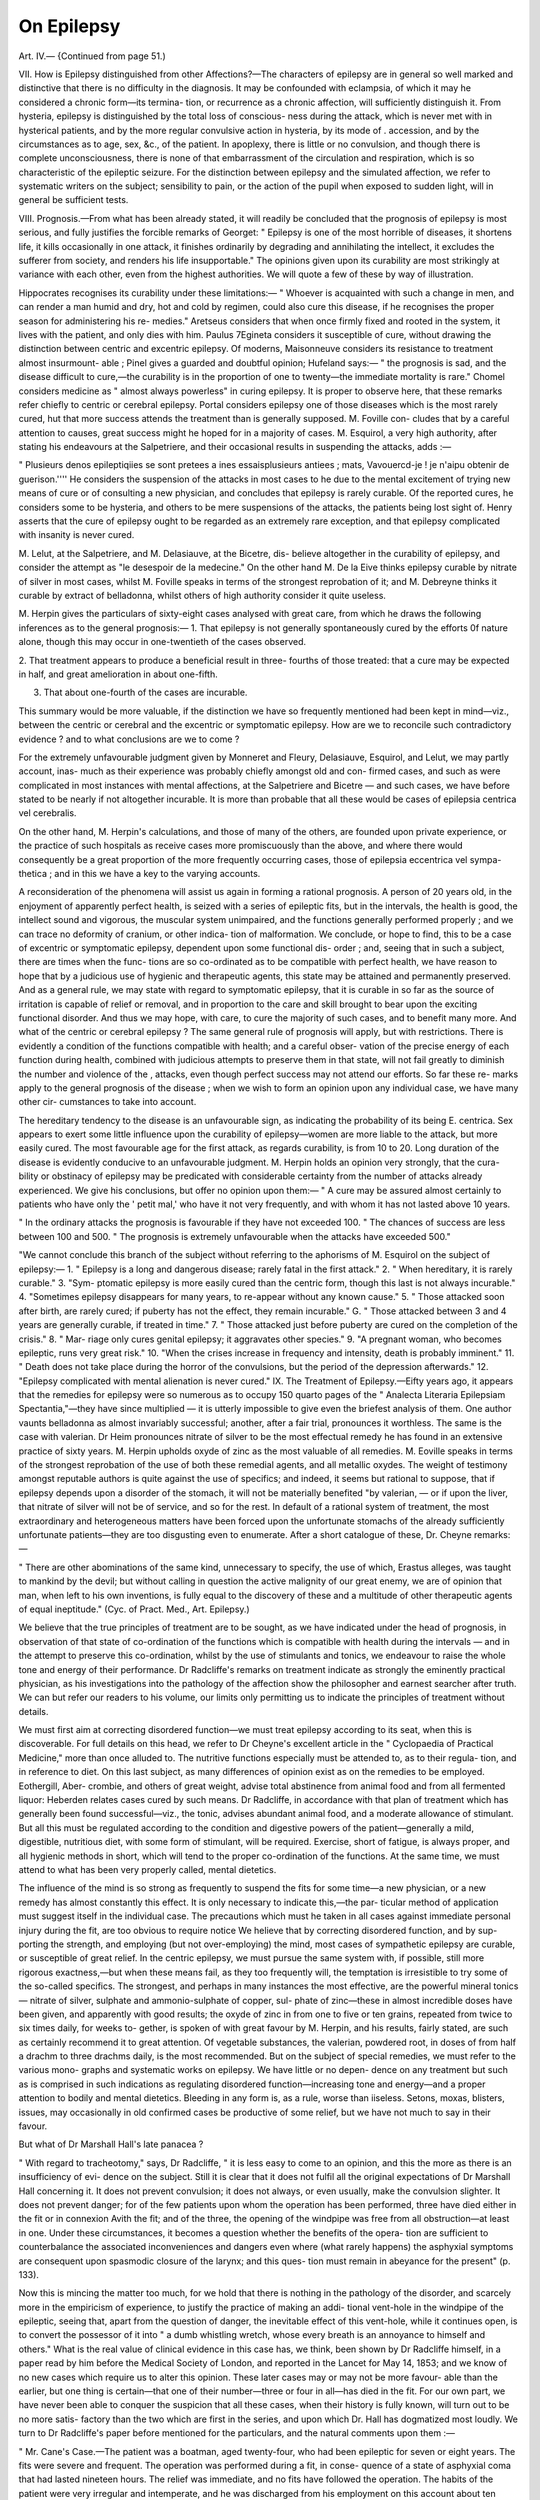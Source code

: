 On Epilepsy
============

Art. IV.—
{Continued from page 51.)

VII. How is Epilepsy distinguished from other Affections?—The
characters of epilepsy are in general so well marked and distinctive that
there is no difficulty in the diagnosis. It may be confounded with
eclampsia, of which it may he considered a chronic form—its termina-
tion, or recurrence as a chronic affection, will sufficiently distinguish it.
From hysteria, epilepsy is distinguished by the total loss of conscious-
ness during the attack, which is never met with in hysterical patients,
and by the more regular convulsive action in hysteria, by its mode of .
accession, and by the circumstances as to age, sex, &c., of the patient.
In apoplexy, there is little or no convulsion, and though there is
complete unconsciousness, there is none of that embarrassment of the
circulation and respiration, which is so characteristic of the epileptic
seizure. For the distinction between epilepsy and the simulated
affection, we refer to systematic writers on the subject; sensibility to
pain, or the action of the pupil when exposed to sudden light, will in
general be sufficient tests.

VIII. Prognosis.—From what has been already stated, it will readily
be concluded that the prognosis of epilepsy is most serious, and fully
justifies the forcible remarks of Georget: " Epilepsy is one of the most
horrible of diseases, it shortens life, it kills occasionally in one attack,
it finishes ordinarily by degrading and annihilating the intellect, it
excludes the sufferer from society, and renders his life insupportable."
The opinions given upon its curability are most strikingly at variance
with each other, even from the highest authorities. We will quote a
few of these by way of illustration.

Hippocrates recognises its curability under these limitations:—
" Whoever is acquainted with such a change in men, and can render a
man humid and dry, hot and cold by regimen, could also cure this
disease, if he recognises the proper season for administering his re-
medies." Aretseus considers that when once firmly fixed and rooted
in the system, it lives with the patient, and only dies with him.
Paulus 7Egineta considers it susceptible of cure, without drawing
the distinction between centric and excentric epilepsy. Of moderns,
Maisonneuve considers its resistance to treatment almost insurmount-
able ; Pinel gives a guarded and doubtful opinion; Hufeland says:—
" the prognosis is sad, and the disease difficult to cure,—the curability
is in the proportion of one to twenty—the immediate mortality is
rare." Chomel considers medicine as " almost always powerless" in
curing epilepsy. It is proper to observe here, that these remarks refer
chiefly to centric or cerebral epilepsy. Portal considers epilepsy one
of those diseases which is the most rarely cured, hut that more success
attends the treatment than is generally supposed. M. Foville con-
cludes that by a careful attention to causes, great success might he
hoped for in a majority of cases. M. Esquirol, a very high authority,
after stating his endeavours at the Salpetriere, and their occasional
results in suspending the attacks, adds :—

" Plusieurs denos epileptiqiies se sont pretees a ines essaisplusieurs
antiees ; mats, Vavouercd-je ! je n'aipu obtenir de guerison.''''
He considers the suspension of the attacks in most cases to he due to
the mental excitement of trying new means of cure or of consulting a
new physician, and concludes that epilepsy is rarely curable. Of the
reported cures, he considers some to be hysteria, and others to be mere
suspensions of the attacks, the patients being lost sight of.
Henry asserts that the cure of epilepsy ought to be regarded as an
extremely rare exception, and that epilepsy complicated with insanity
is never cured.

M. Lelut, at the Salpetriere, and M. Delasiauve, at the Bicetre, dis-
believe altogether in the curability of epilepsy, and consider the
attempt as "le desespoir de la medecine."
On the other hand M. De la Eive thinks epilepsy curable by nitrate
of silver in most cases, whilst M. Foville speaks in terms of the
strongest reprobation of it; and M. Debreyne thinks it curable by
extract of belladonna, whilst others of high authority consider it quite
useless.

M. Herpin gives the particulars of sixty-eight cases analysed with
great care, from which he draws the following inferences as to the
general prognosis:—
1. That epilepsy is not generally spontaneously cured by the efforts
0f nature alone, though this may occur in one-twentieth of the cases
observed.

2. That treatment appears to produce a beneficial result in three-
fourths of those treated: that a cure may be expected in half, and
great amelioration in about one-fifth.

3. That about one-fourth of the cases are incurable.

This summary would be more valuable, if the distinction we have so
frequently mentioned had been kept in mind—viz., between the centric
or cerebral and the excentric or symptomatic epilepsy. How are we to
reconcile such contradictory evidence ? and to what conclusions are we
to come ?

For the extremely unfavourable judgment given by Monneret and
Fleury, Delasiauve, Esquirol, and Lelut, we may partly account, inas-
much as their experience was probably chiefly amongst old and con-
firmed cases, and such as were complicated in most instances with
mental affections, at the Salpetriere and Bicetre — and such cases,
we have before stated to be nearly if not altogether incurable. It is
more than probable that all these would be cases of epilepsia centrica
vel cerebralis.

On the other hand, M. Herpin's calculations, and those of many
of the others, are founded upon private experience, or the practice of
such hospitals as receive cases more promiscuously than the above, and
where there would consequently be a great proportion of the more
frequently occurring cases, those of epilepsia eccentrica vel sympa-
thetica ; and in this we have a key to the varying accounts.

A reconsideration of the phenomena will assist us again in forming
a rational prognosis. A person of 20 years old, in the enjoyment of
apparently perfect health, is seized with a series of epileptic fits, but
in the intervals, the health is good, the intellect sound and vigorous,
the muscular system unimpaired, and the functions generally performed
properly ; and we can trace no deformity of cranium, or other indica-
tion of malformation. We conclude, or hope to find, this to be a case
of excentric or symptomatic epilepsy, dependent upon some functional dis-
order ; and, seeing that in such a subject, there are times when the func-
tions are so co-ordinated as to be compatible with perfect health, we have
reason to hope that by a judicious use of hygienic and therapeutic
agents, this state may be attained and permanently preserved. And
as a general rule, we may state with regard to symptomatic epilepsy,
that it is curable in so far as the source of irritation is capable of relief
or removal, and in proportion to the care and skill brought to bear
upon the exciting functional disorder. And thus we may hope, with
care, to cure the majority of such cases, and to benefit many more.
And what of the centric or cerebral epilepsy ? The same general rule
of prognosis will apply, but with restrictions. There is evidently a
condition of the functions compatible with health; and a careful obser-
vation of the precise energy of each function during health, combined
with judicious attempts to preserve them in that state, will not fail
greatly to diminish the number and violence of the , attacks, even
though perfect success may not attend our efforts. So far these re-
marks apply to the general prognosis of the disease ; when we wish to
form an opinion upon any individual case, we have many other cir-
cumstances to take into account.

The hereditary tendency to the disease is an unfavourable sign, as
indicating the probability of its being E. centrica. Sex appears to
exert some little influence upon the curability of epilepsy—women are
more liable to the attack, but more easily cured. The most favourable
age for the first attack, as regards curability, is from 10 to 20. Long
duration of the disease is evidently conducive to an unfavourable
judgment. M. Herpin holds an opinion very strongly, that the cura-
bility or obstinacy of epilepsy may be predicated with considerable
certainty from the number of attacks already experienced. We give
his conclusions, but offer no opinion upon them:—
" A cure may be assured almost certainly to patients who have only
the ' petit mal,' who have it not very frequently, and with whom it has
not lasted above 10 years.

" In the ordinary attacks the prognosis is favourable if they have
not exceeded 100.
" The chances of success are less between 100 and 500.
" The prognosis is extremely unfavourable when the attacks have
exceeded 500."

"We cannot conclude this branch of the subject without referring to
the aphorisms of M. Esquirol on the subject of epilepsy:—
1. " Epilepsy is a long and dangerous disease; rarely fatal in the
first attack." 2. " When hereditary, it is rarely curable." 3. "Sym-
ptomatic epilepsy is more easily cured than the centric form, though
this last is not always incurable." 4. "Sometimes epilepsy disappears
for many years, to re-appear without any known cause." 5. " Those
attacked soon after birth, are rarely cured; if puberty has not the
effect, they remain incurable." G. " Those attacked between 3 and 4
years are generally curable, if treated in time." 7. " Those attacked
just before puberty are cured on the completion of the crisis." 8. " Mar-
riage only cures genital epilepsy; it aggravates other species." 9. "A
pregnant woman, who becomes epileptic, runs very great risk."
10. "When the crises increase in frequency and intensity, death is
probably imminent." 11. " Death does not take place during the
horror of the convulsions, but the period of the depression afterwards."
12. "Epilepsy complicated with mental alienation is never cured."
IX. The Treatment of Epilepsy.—Eifty years ago, it appears that
the remedies for epilepsy were so numerous as to occupy 150 quarto
pages of the " Analecta Literaria Epilepsiam Spectantia,"—they have
since multiplied — it is utterly impossible to give even the briefest
analysis of them. One author vaunts belladonna as almost invariably
successful; another, after a fair trial, pronounces it worthless. The
same is the case with valerian. Dr Heim pronounces nitrate of silver
to be the most effectual remedy he has found in an extensive practice
of sixty years. M. Herpin upholds oxyde of zinc as the most valuable of
all remedies. M. Eoville speaks in terms of the strongest reprobation
of the use of both these remedial agents, and all metallic oxydes.
The weight of testimony amongst reputable authors is quite against
the use of specifics; and indeed, it seems but rational to suppose, that
if epilepsy depends upon a disorder of the stomach, it will not be
materially benefited "by valerian, — or if upon the liver, that nitrate of
silver will not be of service, and so for the rest.
In default of a rational system of treatment, the most extraordinary
and heterogeneous matters have been forced upon the unfortunate
stomachs of the already sufficiently unfortunate patients—they are too
disgusting even to enumerate. After a short catalogue of these, Dr.
Cheyne remarks:—

" There are other abominations of the same kind, unnecessary to
specify, the use of which, Erastus alleges, was taught to mankind by
the devil; but without calling in question the active malignity of
our great enemy, we are of opinion that man, when left to his own
inventions, is fully equal to the discovery of these and a multitude of
other therapeutic agents of equal ineptitude." (Cyc. of Pract. Med.,
Art. Epilepsy.)

We believe that the true principles of treatment are to be sought,
as we have indicated under the head of prognosis, in observation of
that state of co-ordination of the functions which is compatible with
health during the intervals — and in the attempt to preserve this
co-ordination, whilst by the use of stimulants and tonics, we endeavour
to raise the whole tone and energy of their performance.
Dr Radcliffe's remarks on treatment indicate as strongly the
eminently practical physician, as his investigations into the pathology
of the affection show the philosopher and earnest searcher after truth.
We can but refer our readers to his volume, our limits only permitting
us to indicate the principles of treatment without details.

We must first aim at correcting disordered function—we must treat
epilepsy according to its seat, when this is discoverable. For full
details on this head, we refer to Dr Cheyne's excellent article in the
" Cyclopaedia of Practical Medicine," more than once alluded to. The
nutritive functions especially must be attended to, as to their regula-
tion, and in reference to diet. On this last subject, as many differences
of opinion exist as on the remedies to be employed. Eothergill, Aber-
crombie, and others of great weight, advise total abstinence from
animal food and from all fermented liquor: Heberden relates cases cured
by such means. Dr Radcliffe, in accordance with that plan of treatment
which has generally been found successful—viz., the tonic, advises
abundant animal food, and a moderate allowance of stimulant. But
all this must be regulated according to the condition and digestive
powers of the patient—generally a mild, digestible, nutritious diet,
with some form of stimulant, will be required. Exercise, short of
fatigue, is always proper, and all hygienic methods in short, which will
tend to the proper co-ordination of the functions. At the same time,
we must attend to what has been very properly called, mental dietetics.

The influence of the mind is so strong as frequently to suspend the
fits for some time—a new physician, or a new remedy has almost
constantly this effect. It is only necessary to indicate this,—the par-
ticular method of application must suggest itself in the individual case.
The precautions which must he taken in all cases against immediate
personal injury during the fit, are too obvious to require notice
We helieve that by correcting disordered function, and by sup-
porting the strength, and employing (but not over-employing) the
mind, most cases of sympathetic epilepsy are curable, or susceptible of
great relief. In the centric epilepsy, we must pursue the same system
with, if possible, still more rigorous exactness,—but when these means
fail, as they too frequently will, the temptation is irresistible to try
some of the so-called specifics. The strongest, and perhaps in many
instances the most effective, are the powerful mineral tonics—
nitrate of silver, sulphate and ammonio-sulphate of copper, sul-
phate of zinc—these in almost incredible doses have been given,
and apparently with good results; the oxyde of zinc in from one to
five or ten grains, repeated from twice to six times daily, for weeks to-
gether, is spoken of with great favour by M. Herpin, and his results,
fairly stated, are such as certainly recommend it to great attention.
Of vegetable substances, the valerian, powdered root, in doses of from
half a drachm to three drachms daily, is the most recommended. But
on the subject of special remedies, we must refer to the various mono-
graphs and systematic works on epilepsy. We have little or no depen-
dence on any treatment but such as is comprised in such indications as
regulating disordered function—increasing tone and energy—and a
proper attention to bodily and mental dietetics. Bleeding in any form
is, as a rule, worse than iiseless. Setons, moxas, blisters, issues, may
occasionally in old confirmed cases be productive of some relief, but we
have not much to say in their favour.

But what of Dr Marshall Hall's late panacea ?

" With regard to tracheotomy," says, Dr Radcliffe, " it is less easy to
come to an opinion, and this the more as there is an insufficiency of evi-
dence on the subject. Still it is clear that it does not fulfil all the original
expectations of Dr Marshall Hall concerning it. It does not prevent
convulsion; it does not always, or even usually, make the convulsion
slighter. It does not prevent danger; for of the few patients upon
whom the operation has been performed, three have died either in the
fit or in connexion Avith the fit; and of the three, the opening of the
windpipe was free from all obstruction—at least in one. Under these
circumstances, it becomes a question whether the benefits of the opera-
tion are sufficient to counterbalance the associated inconveniences and
dangers even where (what rarely happens) the asphyxial symptoms
are consequent upon spasmodic closure of the larynx; and this ques-
tion must remain in abeyance for the present" (p. 133).

Now this is mincing the matter too much, for we hold that there
is nothing in the pathology of the disorder, and scarcely more in the
empiricism of experience, to justify the practice of making an addi-
tional vent-hole in the windpipe of the epileptic, seeing that, apart
from the question of danger, the inevitable effect of this vent-hole,
while it continues open, is to convert the possessor of it into " a dumb
whistling wretch, whose every breath is an annoyance to himself and
others." What is the real value of clinical evidence in this case has,
we think, been shown by Dr Radcliffe himself, in a paper read by
him before the Medical Society of London, and reported in the Lancet
for May 14, 1853; and we know of no new cases which require us to
alter this opinion. These later cases may or may not be more favour-
able than the earlier, but one thing is certain—that one of their
number—three or four in all—has died in the fit. For our own part,
we have never been able to conquer the suspicion that all these cases,
when their history is fully known, will turn out to be no more satis-
factory than the two which are first in the series, and upon which Dr.
Hall has dogmatized most loudly. We turn to Dr Radcliffe's paper
before mentioned for the particulars, and the natural comments upon
them :—

" Mr. Cane's Case.—The patient was a boatman, aged twenty-four,
who had been epileptic for seven or eight years. The fits were severe
and frequent. The operation was performed during a fit, in conse-
quence of a state of asphyxial coma that had lasted nineteen hours.
The relief was immediate, and no fits have followed the operation.
The habits of the patient were very irregular and intemperate, and he
was discharged from his employment on this account about ten months
ago. The tube is still worn, and curiously enough, it is worn with a
cork in the opening.

" Mr. Anderson's Case.—The patient in this case was a stout, thick-
set, muscular female, aged thirty-six, the daughter of an epileptic
father, and herself epileptic for twenty-four years. Her complexion
was ruined by the former use of nitrate of silver. The operation was
performed in March, 1851, and the tube was worn until her death,
which happened in a fit, about four months ago. After the operation
the fits continued as before—possibly a little less frequently and
severely, but decidedly of the same character. Her health and spirits
also are said to have undergone some slight improvement, and she lost
a numbness in her right arm, which had previously distressed her;
but those who knew her best doubt the existence of any appreciable
change of this kind until about two or three months before her death
—sixteen months after the operation. The following notes of the
final seizure are from Mr. Anderson :—' Eight A.M.: Had been up and
dressed; heard to fall heavily. A woman removed the inner tube
from the trachea, as she was in a fit apparently more severe than usual.
She ' snorted loudly nails of a deeper colour. She was placed on
the bed, as the woman thought she would recover as usual.' The
woman here referred to says the patient was black in the face and
violently convulsed, and that death must have taken place within ten
minutes. The body was examined twenty-four hours after death, and
the following are the particulars supplied by Mr. Anderson: ' Body
extremely muscular; rigidity still present; not much fat. Head:
vessels of scalp much congested; skull thick, and dura mater so
universally adherent that the skull-cap could not be removed until the
dura mater was divided. The sinuses were filled with dark blood, and
on the removal of the brain an unusual quantity of dark blood flowed
from the spinal canal. On either side of the longitudinal sinus, and
on the inner side of the frontal bone, two or three growths of bone
were found, and to these the dura mater was so fimrly adherent that
on attempting to separate it, it was torn through and portions re-
mained attached. The largest of the exostoses was about an inch and
a half in circumference, and projected about half an inch from the
surface of the bone. No alteration was observed in the corresponding
portion of the cerebrum. The brain was softer than natural, and the
puncta were more than usually distinct. There was little fluid in the
ventricles, but the choroid plexuses were congested. Lungs: These
organs were collapsed, occupying but little more than a third of the
thoracic cavity, and somewhat congested at their posterior margin;
structure healthy. Heart: Larger than usual (perhaps a fourth)*;
cavities, especially the left, distended with blood; it was surrounded
with fat, and its structure flabby; valves healthy. Liver, kidneys, and
spleen, highly congested. Uterus natural, but cysts containing viscid
fluid in the ovaries. Small intestines (especially lower part of the
ilium) congested, and the mesenteric glands enlarged. Internal
jugular, above the level of the omohyoid, almost empty."

" What of Mr. Cane's case F Here undoubtedly the results seem
most marked, but do they not prove too much ? There are no fits
whatever after the operation, and this is not to be expected, even on
Dr Hall's own premises. Moreover, fits do happen in all the other
cases, and in some of them very severe fits, and this fact gives a proba-
bility of at least seven to one that the fits in this case did not keep
away in consequence of the operation. It is to be remembered also
that the wearing of the cork in the tracheal tube did, in fact, place the
patient in the same predicament as that in which he was before the
windpipe was opened. Why the fits kept away it is not necessary to
inquire, for nothing is more certain than that epilepsy may suddenly
disappear and keep away for a long time without any Apparent cause.
" What of Mr. Anderson's case ? Here the main questions are as
to the character of the fits, the state of the general health, and the
cause of death. Were the fits improved in character ? Possibly, but
not probably. Dr Marshall Hall, in his lectures at the College of
Physicians, allowed that a fit had followed very shortly after the
operation, in which the tongue was bitten. A Mrs. Dwellie, living in
the adjoining garret to the patient's, and who frequently went to the
patient's assistance when she heard the noise and struggle of the fit,,
states explicitly that the convulsions were as frequent and violent, and
the subsequent torpor as prolonged after the operation as before it.

A Mrs. Smith, also, an aunt of the patient, who had known her from
childhood, and who saw her several times a week during the whole of
her life, makes the same statement. Miss Lewis, on the contrary, who
lives on the first floor of the house in the garret of which the patient
lived, thinks the fits, after the operation, were not so severe or frequent
as before it; but why she thinks so is not very evident. She saw her
in but few fits, and in none (there is reason to believe) from the com-
mencement. Indeed, it is to be understood that this witness was
infirm and half crippled, and often quite an invalid; that she had to
be fetched from the top of the house, and then to mount up two flights
of stairs before she could get to the place where the patient was; so
that the fit must have been far from its commencement before she
could see it. The last fit, also, which was evidently of great violence,
is spoken of only as ' apparently more severe than usual,' showing that
the ordinary fits were severe; and the patient was ' expected to recover
as usual,' showing that death occurred unexpectedly in what was re-
garded as an ordinary fit. Concerning the state of the general health,
there are two opinions. Miss Lewis says this was better: Mrs.
Dwellie and Mrs. Smith say there was no perceptible improvement
until within two or three months of her death, fifteen or sixteen months
after the operation. The cause of death is very obscure. It could
not be, however, from the strangulation of laryngismus, for the inner
tube was removed at the beginning of the last fit, as it was in all the
fits in which the patient was watched. Indeed, there was never any
neglect or mismanagement about the tube (which reflects the highest
credit on Mr. Anderson's mechanical ingenuity), and the patient herself,
had so schooled herself to it that she could remove and cleanse it, and
did so remove and cleanse it, many times a day. The fatty state of
the heart, as Dr Hall supposes, might have had something to do
with death, for death happened shortly after the commencement of
the seizure; but, on the other hand, it is not to be forgotten that
there was stertorous breathing, blackness and turgescence of the head
and neck, with distended sinuses, distinct cerebral puncta, and other
signs showing that death might have been caused by coma."

To us these cases have almost a ludicrous aspect. The one corks
his vent-hole, and, in spite of the theory, is henceforth free from fits ;
the other is most careful to keep her vent-hole free, and when she is
unable to do this herself, others do it for her, and yet her fits continue
as before, and forsooth, she must die in one—not a fit of syncopal
epilepsy, as Dr Hall would fain persuade himself and others, but a fit
of genuine unmistakeable asphyxial epilepsy. How, with these cases
to begin with, Dr Hall should have continued to advocate his pet
theory, passes our comprehension.

In the attack itself our conduct is expectant and precautionary—the
endeavours should chiefly be directed to the prevention of physical
injury, and to obviating the strong tendency to asphyxia ; but we
cannot approve of tracheotomy as a resource with this view. Any
attempt at internal treatment is unsuccessful. Should the attack con-
tinue long, heat and stimulants may be applied to the epigastrium,
abdomen, and legs. If there be premonitory signs, the fit may not
unfrequently be prevented entirely, by the administration of an
emetic, a purgative, or, as Dr Radcliffe has observed, in some cases, by
a stimulant, as a glass of wine. The choice must be made between
those according to the circumstances of the individual case.
We regret that our limits compel us to be thus fragmentary in our
hints on treatment. "We leave the subject with a firm persuasion that
much may still be done in this intractable disease, by a careful appli-
cation of a rational system of treatment, founded upon the principles
laid down—and with a full conviction that earnest observation and
patient inquiry will, in this and all other sciences, compel nature to an
answer, and ultimately force her to reward her faithful votaries by the
revelation of her long-cherished secrets.

Since the preceding article has been in print we have received M.
Delasiauve's recent treatise on Epilepsy, and this we will now proceed
to notice in a sequel, rather than that our readers should not be at
once acquainted with it.

The position occupied by this author, the numerous cases upon
which his observations are founded, and the evident care and pains
adopted to obtain correct deductions from accurate observations, make
the statements contained in this work of great value—and even those
from which we are compelled to dissent have their own peculiar worth
in another respect, which we shall afterwards notice.

The first point worthy of specification is with regard to the division
of epileptic attacks into the major and minor kinds. One author very
properly and accurately defines the differences between the slightest
possible kind (absence), the second (vertige), the third (acces inter-
mediates), and the fourth (chutes—attaques ou acces complets). The
symptoms are well drawn, but we think that it is an error to consider
the last form alone as the type of the disease when confirmed and fully
established. We have seen already, that in some cases (the number
bearing a very appreciable relation to the whole) there are only the
incomplete attacks or vertigoes; no convulsions, or only such as are
very slight, occurring ; and that these, so far from being, as our author
terms them, but " shadows and abortions" of the full attack, are fol-
lowed even more quickly and certainly than the convulsive attacks, by
those systemic derangements and those mental degradations which
are amongst the most fearful of the consequences of epilepsy. Dr.
Delasiauve does not appear to recognise this as essentially true, yet as
seen above, high authority is very positive on the point.
Our author lays much stress on the duration of the complete attack,
limiting it to a minimum of two minutes and a maximum of five.

Our own experience is very much at variance with this, as we have
known many instances where the attack has lasted for hours, even
taking the indication of its termination, as pointed out in the work
before us, at the moment when the respiration recovers its freedom.
Two cases have come under our immediate care recently, which illus-
trate this point. One, which was epilepsy of eleven years' standing,
had fits varying from one minute to several hours, and the final attack,
which was fatal, lasted above twelve hours. In all these there was the
most severe embarrassment of the respiration. In the second case,
which still survives, the last attack which we witnessed lasted four
hours and a half, the convulsions all this time being violent, and the
respiration so very much impeded, that even the desperate resource of
tracheotomy was entertained, though ultimately dispensed with.

The researches into the precursory symptoms are very valuable ;
our author finds them to be much more numerous than are generally
supposed; in fact, that the attacks with premonitory signs are about
one third more numerous than those occurring without any warning
immediate or remote. In 264 carefully observed cases he found
immediate precursory symptoms in 150 cases, and remote signs in
35. Another interesting point mentioned is, that occasionally these
premonitions have been objective exclusively; that is, they have been
unnoticed by the patient, but evident to the b}'standers.

"VVe have already given the very vague and varying statistics of
these warning signs; we would urge this as a point especially deserving
of attention on all who are interested in the study of this affection,
inasmuch as we are convinced that close observation will most frequently
detect some change, which may serve as a shadow of the coming event,
and also that the recognition of such changes, and the instant adop-
tion of such therapeutic or hygienic applications as they may seem to
indicate, will be most important agents in the prevention and ulti-
mate cure of the attacks, and most especially in those cases where we
do not suspect organic mischief, but where an evil habit of system
requires breaking off*.

With regard to periodicity; it is recognised as feebly marked in some
few cases, and in some others as indicating the type of intermittent
fever, and then becoming a useful guide to treatment. The following
table as to the recurrence of the fits is interesting:—

Fits almost daily in ... 9 cases
„ in from 2 to 6 days . . 42 „
„ once a week .... 20 „
„ 10 to 15 days .... 9 „
„ 15 to 30 days .... 9 „
„ with very irregular intervals, 21 „
110

To make these statistics more complete, we add a table of the
results obtained by M. Herpin, M. Beau, and M. Leuret, for con-
venience of comparison all reduced to the proportions of 100.
Herpin. Beau. Leuret.
One or more attacks daily in 22 10 2
One to six in the week „ 36 25 32
One to four in the month „ 16 45 59
One to eleven in the year „ 26 20 7
100 100 100

With regard to anatomical lesions, Dr Delasiauve adds to our stock
of observations, but, as he confesses, little to our knowledge of the
disease derived from thence. In 95 cases he found important lesions
in 43, equivocal lesions in 31, and a total absence of lesion in 21; and
he concludes with regret that we do not yet know, nor even suspect
the true seat of epilepsy.

But one of the most important points which we have to notice, is
the hereditary transmission of epilepsy, in reference to which we find
some extraordinary data in the work before us. We have seen above,
that in a great majority of the instances tabularized by M. Herpin,
there were indications of a family tendency either to epilepsy or to
some disease of the nervous centres, or at least to some considerable
functional disturbances.

Thus in 68 cases, slightly to recapitulate, he meets with 10 cases of
ancestral epilepsy, 24 of mental alienation, 11 of apoplexy with hemi-
plegia, and 13 of chronic meningitis and hydrocephalus. We must,
however, bear in mind that these were not all in separate individuals,
and therefore the proportion of ancestral affections is not quite so large
as from a cursory glance it would appear. Yet, even making every
allowance, how different is this statement from the results indicated
in the following table! Out of 300 cases there was
Absence of hereditary indications in .... 167 cases
Positive declaration of non-existence of such
indications in }
Existence of epilepsy in relations in ... 5
Nervous and cerebral affections in .... 6
300
Perhaps this striking difference may be in part accounted for, by
taking into consideration that these 300 cases were hospital patients,
in whom, for obvious reasons, the difficulties attendant upon eliciting
information are very much greater than in private practice. There is
also an irresistible tendency to conceal facts bearing upon this question*

But making all possible allowances, we find most startling discre-
pancies in the writings of various authors on this branch of the sub-
ject—these and other differences we shall have again briefly to allude
to in the sequel.

We do not find much additional light thrown upon the already dis-
cordant views of the influence of menstruation and pregnancy, on
either the development or the progress of the disease. With regard to
solitary vice, Dr Delasiauve gives it a more prominent causative place
than most authors—thus, MM. Bouchet and Casanvieille attribute
epilepsy to this cause in 3 out of 77 cases; M. Beau, in only 1 in 273;
M. Herpin in 1 in 27 ; Dr Delasiauve gives 25 in 200 as the proportion
M. Leuret alone exceeds this calculation, 12 in 67 being the relativ
numbers. It must, however, be always impossible to calculate the
precise influence which a vice so general has upon any given disease;
but that it has a striking and powerful influence, by reducing the
general powers, and by exaggerating irritable mobility, cannot be
doubted.

With respect to treatment, we find nothing especially new; tonics
appear to enjoy less favour, and sedatives somewhat more, than we
have been inclined to accord to them. The effects of the preparations
of copper are " isolated, slow, and suspicious—nitrate of silver almost
useless—sulphate of quinine not answering the expectations formed of
it. Valerian, assafoetida, artemisia, and camphor, are spoken very
highly of, the latter being of use, chiefly indirectly, through its
aphrodisaic action. Ammonia is of much service.

The earnest and sincere searcher after truth for its own sake, has
no more distinguishing characteristic than that total and absolute
self-negation, which ever and again leads him to distrust himself rather
than nature, to relinquish theory rather than to neglect or warp fact
and observation. When convicted of error, instead of mortification
that he is wrong, he finds matter of congratulation and rejoicing that
there is still another chance, by rigid observation and rectification of
error to discover the truth of the secret which has so long eluded him.
He perceives that still the mystery is not demonstrated to be un-
fathomable, since the most accurate means have not yet been taken to
elucidate it. Such is the foundation of our hope, that yet we may
have light shed upon the obscure subject of our essay. We have seen
that the significance of symptoms is mistaken,—that the varieties of
sease are doubtful,—that the pathological and anatomical conditions
are involved in mystery,—that the causes are obscure in their operation
and their efficiency,—that the prognosis is not agreed upon,—that the
treatment is empirical. Yet we have hopes for a better state of things,
for do we not see plainly that observation, accurate and untheorizing,
is yet deficient ? This is sufficiently answered by the varying accounts
which are given by different authors of simple matters of fact. A
better state of things is arising; observations, honest and sincere, are
multiplying and accumulating, but " non tantum numerandae sunt, sed
etiam perpendendte observationes," we must have facts well weighed
and well observed, and in sufficient numbers—then, and then only,
shall we be in condition aptly to interrogate nature as to her meaning.
We cannot better conclude our remarks than by the closing para-
graph of M. Herpin's introductory chapter:—

" Of the hundred thousand physicians who practise their art in
Europe, let but one tenth—one hundredth, devote but a minute frac-
tion of their time, to observe conscientiously, to note exactly, and to
review methodically, the results •***'* and it will require
comparatively but a few years to elevate a magnificent monument
which neither the efforts of sectaries nor the wear of ages can injure.
Each generation will add to it its own work, but it will respect that of
its predecessors, and the edifice will gain in grandeur, and lose nothing
of its solidity or harmony of proportion."
